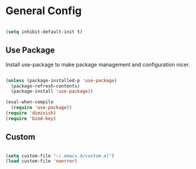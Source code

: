 
* General Config

#+BEGIN_SRC emacs-lisp

  (setq inhibit-default-init t)

#+END_SRC

** Use Package

Install use-package to make package management and configuration nicer.

#+BEGIN_SRC emacs-lisp

  (unless (package-installed-p 'use-package)
    (package-refresh-contents)
    (package-install 'use-package))

  (eval-when-compile
    (require 'use-package))
  (require 'diminish)
  (require 'bind-key)

#+END_SRC

** Custom

#+BEGIN_SRC emacs-lisp

  (setq custom-file "~/.emacs.d/custom.el")
  (load custom-file 'noerror)

#+END_SRC
